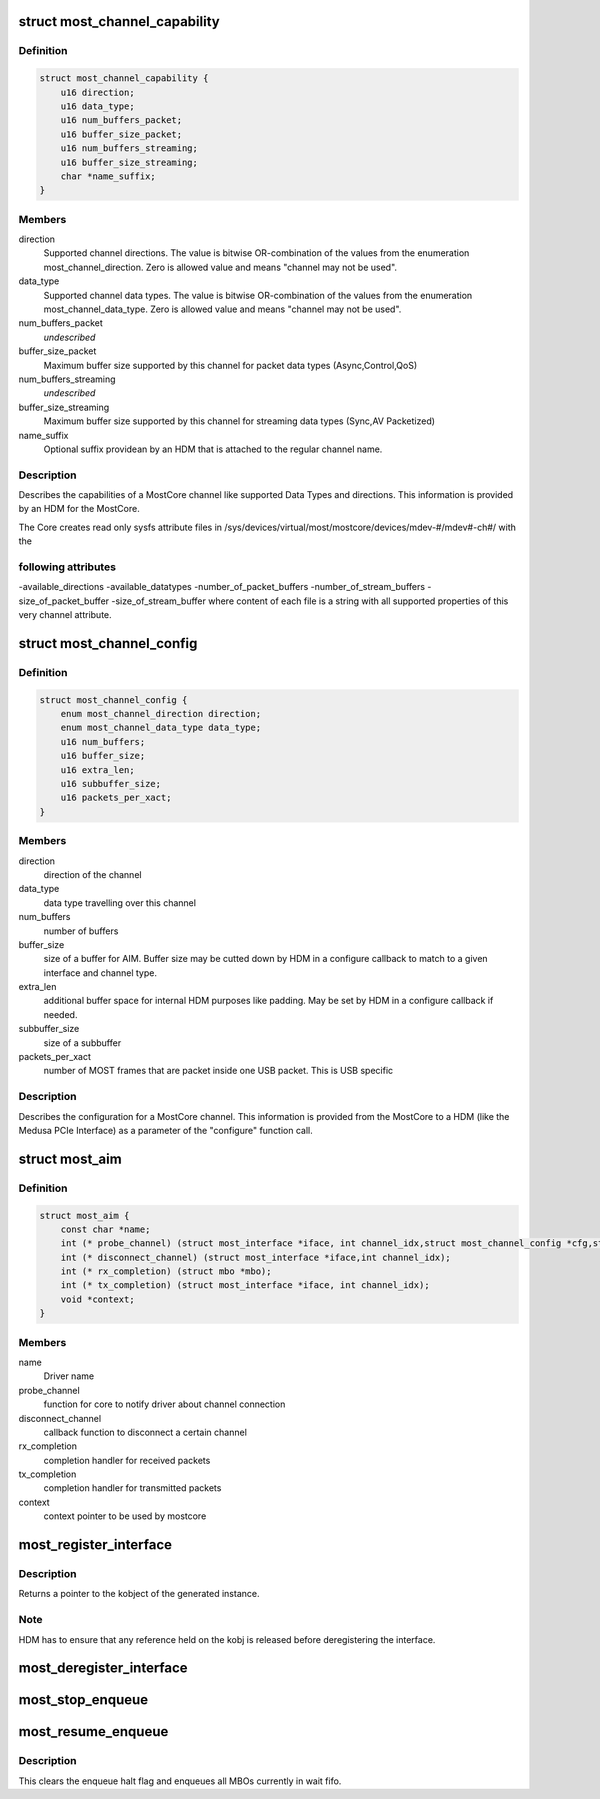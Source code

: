 .. -*- coding: utf-8; mode: rst -*-
.. src-file: drivers/staging/most/mostcore/mostcore.h

.. _`most_channel_capability`:

struct most_channel_capability
==============================

.. c:type:: struct most_channel_capability

    Channel capability

.. _`most_channel_capability.definition`:

Definition
----------

.. code-block:: c

    struct most_channel_capability {
        u16 direction;
        u16 data_type;
        u16 num_buffers_packet;
        u16 buffer_size_packet;
        u16 num_buffers_streaming;
        u16 buffer_size_streaming;
        char *name_suffix;
    }

.. _`most_channel_capability.members`:

Members
-------

direction
    Supported channel directions.
    The value is bitwise OR-combination of the values from the
    enumeration most_channel_direction. Zero is allowed value and means
    "channel may not be used".

data_type
    Supported channel data types.
    The value is bitwise OR-combination of the values from the
    enumeration most_channel_data_type. Zero is allowed value and means
    "channel may not be used".

num_buffers_packet
    *undescribed*

buffer_size_packet
    Maximum buffer size supported by this channel
    for packet data types (Async,Control,QoS)

num_buffers_streaming
    *undescribed*

buffer_size_streaming
    Maximum buffer size supported by this channel
    for streaming data types (Sync,AV Packetized)

name_suffix
    Optional suffix providean by an HDM that is attached to the
    regular channel name.

.. _`most_channel_capability.description`:

Description
-----------

Describes the capabilities of a MostCore channel like supported Data Types
and directions. This information is provided by an HDM for the MostCore.

The Core creates read only sysfs attribute files in
/sys/devices/virtual/most/mostcore/devices/mdev-#/mdev#-ch#/ with the

.. _`most_channel_capability.following-attributes`:

following attributes
--------------------

-available_directions
-available_datatypes
-number_of_packet_buffers
-number_of_stream_buffers
-size_of_packet_buffer
-size_of_stream_buffer
where content of each file is a string with all supported properties of this
very channel attribute.

.. _`most_channel_config`:

struct most_channel_config
==========================

.. c:type:: struct most_channel_config

    stores channel configuration

.. _`most_channel_config.definition`:

Definition
----------

.. code-block:: c

    struct most_channel_config {
        enum most_channel_direction direction;
        enum most_channel_data_type data_type;
        u16 num_buffers;
        u16 buffer_size;
        u16 extra_len;
        u16 subbuffer_size;
        u16 packets_per_xact;
    }

.. _`most_channel_config.members`:

Members
-------

direction
    direction of the channel

data_type
    data type travelling over this channel

num_buffers
    number of buffers

buffer_size
    size of a buffer for AIM.
    Buffer size may be cutted down by HDM in a configure callback
    to match to a given interface and channel type.

extra_len
    additional buffer space for internal HDM purposes like padding.
    May be set by HDM in a configure callback if needed.

subbuffer_size
    size of a subbuffer

packets_per_xact
    number of MOST frames that are packet inside one USB
    packet. This is USB specific

.. _`most_channel_config.description`:

Description
-----------

Describes the configuration for a MostCore channel. This information is
provided from the MostCore to a HDM (like the Medusa PCIe Interface) as a
parameter of the "configure" function call.

.. _`most_aim`:

struct most_aim
===============

.. c:type:: struct most_aim

    identifies MOST device driver to mostcore

.. _`most_aim.definition`:

Definition
----------

.. code-block:: c

    struct most_aim {
        const char *name;
        int (* probe_channel) (struct most_interface *iface, int channel_idx,struct most_channel_config *cfg,struct kobject *parent, char *name);
        int (* disconnect_channel) (struct most_interface *iface,int channel_idx);
        int (* rx_completion) (struct mbo *mbo);
        int (* tx_completion) (struct most_interface *iface, int channel_idx);
        void *context;
    }

.. _`most_aim.members`:

Members
-------

name
    Driver name

probe_channel
    function for core to notify driver about channel connection

disconnect_channel
    callback function to disconnect a certain channel

rx_completion
    completion handler for received packets

tx_completion
    completion handler for transmitted packets

context
    context pointer to be used by mostcore

.. _`most_register_interface`:

most_register_interface
=======================

.. c:function:: struct kobject *most_register_interface(struct most_interface *iface)

    Registers instance of the interface.

    :param struct most_interface \*iface:
        Pointer to the interface instance description.

.. _`most_register_interface.description`:

Description
-----------

Returns a pointer to the kobject of the generated instance.

.. _`most_register_interface.note`:

Note
----

HDM has to ensure that any reference held on the kobj is
released before deregistering the interface.

.. _`most_deregister_interface`:

most_deregister_interface
=========================

.. c:function:: void most_deregister_interface(struct most_interface *iface)

    \ ``intf_instance``\  Pointer to the interface instance description.

    :param struct most_interface \*iface:
        *undescribed*

.. _`most_stop_enqueue`:

most_stop_enqueue
=================

.. c:function:: void most_stop_enqueue(struct most_interface *iface, int channel_idx)

    prevents core from enqueing MBOs

    :param struct most_interface \*iface:
        pointer to interface

    :param int channel_idx:
        channel index

.. _`most_resume_enqueue`:

most_resume_enqueue
===================

.. c:function:: void most_resume_enqueue(struct most_interface *iface, int channel_idx)

    allow core to enqueue MBOs again

    :param struct most_interface \*iface:
        pointer to interface

    :param int channel_idx:
        channel index

.. _`most_resume_enqueue.description`:

Description
-----------

This clears the enqueue halt flag and enqueues all MBOs currently
in wait fifo.

.. This file was automatic generated / don't edit.

